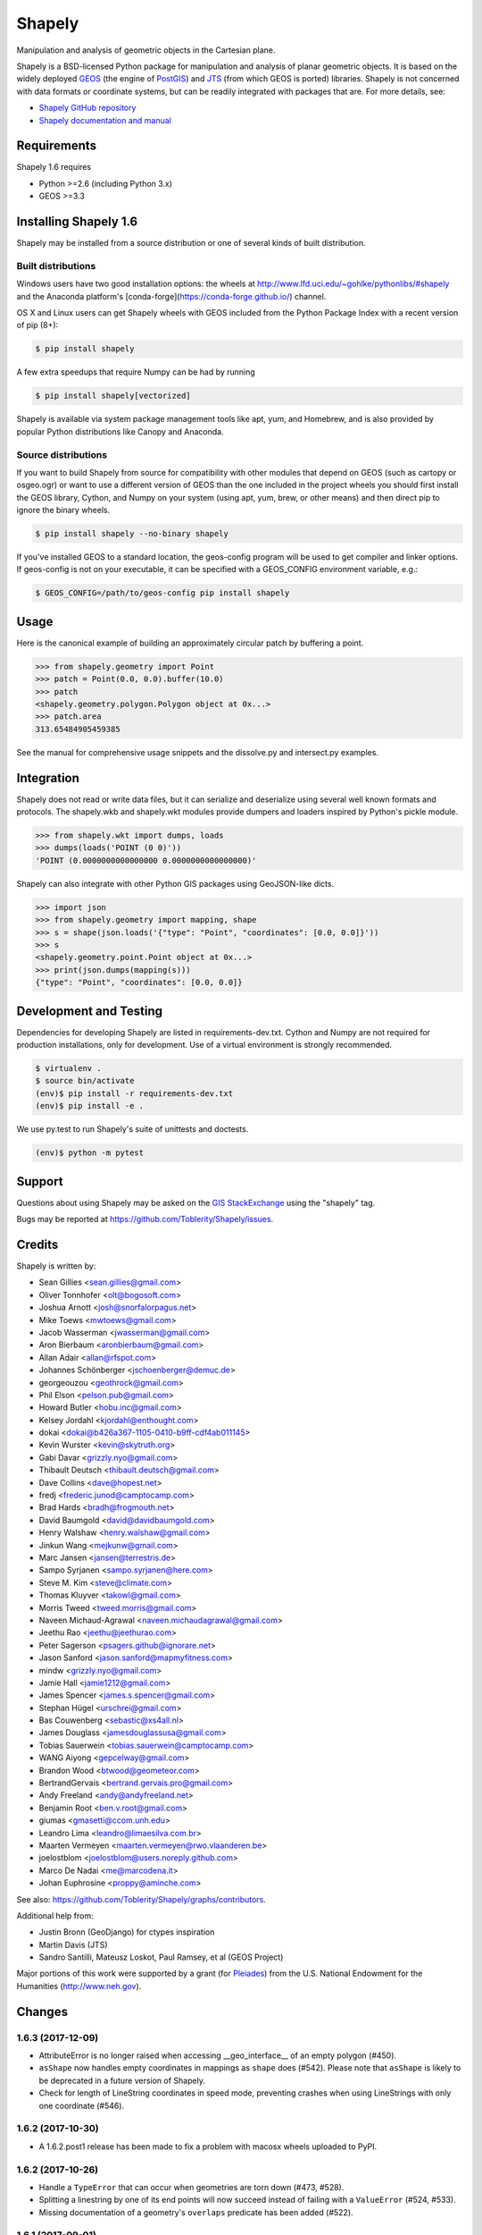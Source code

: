=======
Shapely
=======

.. image:: https://travis-ci.org/Toblerity/Shapely.png?branch=master
   :target: https://travis-ci.org/Toblerity/Shapely

.. image:: https://coveralls.io/repos/github/Toblerity/Shapely/badge.svg?branch=master
   :target: https://coveralls.io/github/Toblerity/Shapely?branch=master

Manipulation and analysis of geometric objects in the Cartesian plane.

.. image:: https://c2.staticflickr.com/6/5560/31301790086_b3472ea4e9_c.jpg
   :width: 800
   :height: 378

Shapely is a BSD-licensed Python package for manipulation and analysis of
planar geometric objects. It is based on the widely deployed `GEOS
<http://trac.osgeo.org/geos/>`__ (the engine of `PostGIS
<http://postgis.org>`__) and `JTS
<http://www.vividsolutions.com/jts/jtshome.htm>`__ (from which GEOS is ported)
libraries. Shapely is not concerned with data formats or coordinate systems,
but can be readily integrated with packages that are. For more details, see:

* `Shapely GitHub repository <https://github.com/Toblerity/Shapely>`__
* `Shapely documentation and manual <https://shapely.readthedocs.io/en/latest/>`__

Requirements
============

Shapely 1.6 requires

* Python >=2.6 (including Python 3.x)
* GEOS >=3.3 

Installing Shapely 1.6
======================

Shapely may be installed from a source distribution or one of several kinds
of built distribution.

Built distributions
-------------------

Windows users have two good installation options: the wheels at
http://www.lfd.uci.edu/~gohlke/pythonlibs/#shapely and the 
Anaconda platform's [conda-forge](https://conda-forge.github.io/)
channel.

OS X and Linux users can get Shapely wheels with GEOS included from the 
Python Package Index with a recent version of pip (8+):

.. code-block:: console

    $ pip install shapely

A few extra speedups that require Numpy can be had by running

.. code-block:: console

    $ pip install shapely[vectorized]

Shapely is available via system package management tools like apt, yum, and
Homebrew, and is also provided by popular Python distributions like Canopy and
Anaconda.

Source distributions
--------------------

If you want to build Shapely from source for compatibility with
other modules that depend on GEOS (such as cartopy or osgeo.ogr) or want to
use a different version of GEOS than the one included in the project wheels
you should first install the GEOS library, Cython, and Numpy on your system
(using apt, yum, brew, or other means) and then direct pip to ignore the binary
wheels.

.. code-block:: console

    $ pip install shapely --no-binary shapely

If you've installed GEOS to a standard location, the geos-config program
will be used to get compiler and linker options. If geos-config is not on
your executable, it can be specified with a GEOS_CONFIG environment
variable, e.g.:

.. code-block:: console

    $ GEOS_CONFIG=/path/to/geos-config pip install shapely

Usage
=====

Here is the canonical example of building an approximately circular patch by
buffering a point.

.. code-block:: pycon

    >>> from shapely.geometry import Point
    >>> patch = Point(0.0, 0.0).buffer(10.0)
    >>> patch
    <shapely.geometry.polygon.Polygon object at 0x...>
    >>> patch.area
    313.65484905459385

See the manual for comprehensive usage snippets and the dissolve.py and
intersect.py examples.

Integration
===========

Shapely does not read or write data files, but it can serialize and deserialize
using several well known formats and protocols. The shapely.wkb and shapely.wkt
modules provide dumpers and loaders inspired by Python's pickle module.

.. code-block:: pycon

    >>> from shapely.wkt import dumps, loads
    >>> dumps(loads('POINT (0 0)'))
    'POINT (0.0000000000000000 0.0000000000000000)'

Shapely can also integrate with other Python GIS packages using GeoJSON-like
dicts.

.. code-block:: pycon

    >>> import json
    >>> from shapely.geometry import mapping, shape
    >>> s = shape(json.loads('{"type": "Point", "coordinates": [0.0, 0.0]}'))
    >>> s
    <shapely.geometry.point.Point object at 0x...>
    >>> print(json.dumps(mapping(s)))
    {"type": "Point", "coordinates": [0.0, 0.0]}

Development and Testing
=======================

Dependencies for developing Shapely are listed in requirements-dev.txt. Cython
and Numpy are not required for production installations, only for development.
Use of a virtual environment is strongly recommended.

.. code-block:: console

    $ virtualenv .
    $ source bin/activate
    (env)$ pip install -r requirements-dev.txt
    (env)$ pip install -e .

We use py.test to run Shapely's suite of unittests and doctests.

.. code-block:: console

    (env)$ python -m pytest

Support
=======

Questions about using Shapely may be asked on the `GIS StackExchange 
<http://gis.stackexchange.com/questions/tagged/shapely>`__ using the "shapely"
tag.

Bugs may be reported at https://github.com/Toblerity/Shapely/issues.


Credits
=======

Shapely is written by:

* Sean Gillies <sean.gillies@gmail.com>
* Oliver Tonnhofer <olt@bogosoft.com>
* Joshua Arnott <josh@snorfalorpagus.net>
* Mike Toews <mwtoews@gmail.com>
* Jacob Wasserman <jwasserman@gmail.com>
* Aron Bierbaum <aronbierbaum@gmail.com>
* Allan Adair <allan@rfspot.com>
* Johannes Schönberger <jschoenberger@demuc.de>
* georgeouzou <geothrock@gmail.com>
* Phil Elson <pelson.pub@gmail.com>
* Howard Butler <hobu.inc@gmail.com>
* Kelsey Jordahl <kjordahl@enthought.com>
* dokai <dokai@b426a367-1105-0410-b9ff-cdf4ab011145>
* Kevin Wurster <kevin@skytruth.org>
* Gabi Davar <grizzly.nyo@gmail.com>
* Thibault Deutsch <thibault.deutsch@gmail.com>
* Dave Collins <dave@hopest.net>
* fredj <frederic.junod@camptocamp.com>
* Brad Hards <bradh@frogmouth.net>
* David Baumgold <david@davidbaumgold.com>
* Henry Walshaw <henry.walshaw@gmail.com>
* Jinkun Wang <mejkunw@gmail.com>
* Marc Jansen <jansen@terrestris.de>
* Sampo Syrjanen <sampo.syrjanen@here.com>
* Steve M. Kim <steve@climate.com>
* Thomas Kluyver <takowl@gmail.com>
* Morris Tweed <tweed.morris@gmail.com>
* Naveen Michaud-Agrawal <naveen.michaudagrawal@gmail.com>
* Jeethu Rao <jeethu@jeethurao.com>
* Peter Sagerson <psagers.github@ignorare.net>
* Jason Sanford <jason.sanford@mapmyfitness.com>
* mindw <grizzly.nyo@gmail.com>
* Jamie Hall <jamie1212@gmail.com>
* James Spencer <james.s.spencer@gmail.com>
* Stephan Hügel <urschrei@gmail.com>
* Bas Couwenberg <sebastic@xs4all.nl>
* James Douglass <jamesdouglassusa@gmail.com>
* Tobias Sauerwein <tobias.sauerwein@camptocamp.com>
* WANG Aiyong <gepcelway@gmail.com>
* Brandon Wood <btwood@geometeor.com>
* BertrandGervais <bertrand.gervais.pro@gmail.com>
* Andy Freeland <andy@andyfreeland.net>
* Benjamin Root <ben.v.root@gmail.com>
* giumas <gmasetti@ccom.unh.edu>
* Leandro Lima <leandro@limaesilva.com.br>
* Maarten Vermeyen <maarten.vermeyen@rwo.vlaanderen.be>
* joelostblom <joelostblom@users.noreply.github.com>
* Marco De Nadai <me@marcodena.it>
* Johan Euphrosine <proppy@aminche.com>

See also: https://github.com/Toblerity/Shapely/graphs/contributors.

Additional help from:

* Justin Bronn (GeoDjango) for ctypes inspiration
* Martin Davis (JTS)
* Sandro Santilli, Mateusz Loskot, Paul Ramsey, et al (GEOS Project)

Major portions of this work were supported by a grant (for Pleiades_) from the
U.S. National Endowment for the Humanities (http://www.neh.gov).

.. _Pleiades: http://pleiades.stoa.org


Changes
=======

1.6.3 (2017-12-09)
------------------

- AttributeError is no longer raised when accessing __geo_interface__ of an
  empty polygon (#450).
- ``asShape`` now handles empty coordinates in mappings as ``shape`` does
  (#542). Please note that ``asShape`` is likely to be deprecated in a future
  version of Shapely.
- Check for length of LineString coordinates in speed mode, preventing crashes
  when using LineStrings with only one coordinate (#546).

1.6.2 (2017-10-30)
------------------

- A 1.6.2.post1 release has been made to fix a problem with macosx wheels
  uploaded to PyPI.

1.6.2 (2017-10-26)
------------------

- Handle a ``TypeError`` that can occur when geometries are torn down (#473,
  #528).
- Splitting a linestring by one of its end points will now succeed instead of
  failing with a ``ValueError`` (#524, #533).
- Missing documentation of a geometry's ``overlaps`` predicate has been added
  (#522).

1.6.1 (2017-09-01)
------------------

- Avoid ``STRTree`` crashes due to dangling references (#505) by maintaining
  references to added geometries.
- Reduce log level to debug when reporting on calls to ctypes ``CDLL()`` that
  don't succeed and are retried (#515).
- Clarification: applications like GeoPandas that need an empty geometry object
  should use ``BaseGeometry()`` instead of ``Point()`` or ``Polygon()``. An
  ``EmptyGeometry`` class has been added in the master development branch and
  will be available in the next non-bugfix release.

1.6.0 (2017-08-21)
------------------

Shapely 1.6.0 adds new attributes to existing geometry classes and new
functions (``split()`` and ``polylabel()``) to the shapely.ops module.
Exceptions are consolidated in a shapely.errors module and logging practices
have been improved. Shapely's optional features depending on Numpy are now
gathered into a requirements set named "vectorized" and these may be installed
like ``pip install shapely[vectorized]``.

Much of the work on 1.6.0 was aimed to improve the project's build and
packaging scripts and to minimize run-time dependencies. Shapely now vendorizes
packaging to use during builds only and never again invokes the geos-config
utility at run-time.

In addition to the changes listed under the alpha and beta pre-releases below,
the following change has been made to the project:

- Project documentation is now hosted at 
  https://shapely.readthedocs.io/en/latest/.

Thank you all for using, promoting, and contributing to the Shapely project.

1.6b5 (2017-08-18)
------------------

Bug fixes:

- Passing a single coordinate to ``LineString()`` with speedups disabled now
  raises a ValueError as happens with speedups enabled. This resolves #509.

1.6b4 (2017-02-15)
------------------

Bug fixes:

- Isolate vendorized packaging in a _vendor directory, remove obsolete
  dist-info, and remove packaging from project requirements (resolves #468).

1.6b3 (2016-12-31)
------------------

Bug fixes:

- Level for log messages originating from the GEOS notice handler reduced from
  WARNING to INFO (#447).
- Permit speedups to be imported again without Numpy (#444).

1.6b2 (2016-12-12)
------------------

New features:

- Add support for GeometryCollection to shape and asShape functions (#422).

1.6b1 (2016-12-12)
------------------

Bug fixes:

- Implemented __array_interface__ for empty Points and LineStrings (#403).

1.6a3 (2016-12-01)
------------------

Bug fixes:

- Remove accidental hard requirement of Numpy (#431).

Packaging:

- Put Numpy in an optional requirement set named "vectorized" (#431).

1.6a2 (2016-11-09)
------------------

Bug fixes:

- Shapely no longer configures logging in ``geos.py`` (#415).

Refactoring:

- Consolidation of exceptions in ``shapely.errors``.
- ``UnsupportedGEOSVersionError`` is raised when GEOS < 3.3.0 (#407).

Packaging:

- Added new library search paths to assist Anaconda (#413).
- geos-config will now be bypassed when NO_GEOS_CONFIG env var is set. This
  allows configuration of Shapely builds on Linux systems that for whatever
  reasons do not include the geos-config program (#322).

1.6a1 (2016-09-14)
------------------

New features:

- A new error derived from NotImplementedError, with a more useful message, is
  raised when the GEOS backend doesn't support a called method (#216).
- The ``project()`` method of LineString has been extended to LinearRing
  geometries (#286).
- A new ``minimum_rotated_rectangle`` attribute has been added to the base
  geometry class (#354).
- A new ``shapely.ops.polylabel()`` function has been added. It
  computes a point suited for labeling concave polygons (#395).
- A new ``shapely.ops.split()`` function has been added. It splits a
  geometry by another geometry of lesser dimension: polygon by line, line by
  point (#293, #371).
- ``Polygon.from_bounds()`` constructs a Polygon from bounding coordinates
  (#392).
- Support for testing with Numpy 1.4.1 has been added (#301).
- Support creating all kinds of empty geometries from empty lists of Python
  objects (#397, #404).

Refactoring:

- Switch from ``SingleSidedBuffer()`` to ``OffsetCurve()`` for GEOS >= 3.3
  (#270).
- Cython speedups are now enabled by default (#252).

Packaging:

- Packaging 16.7, a setup dependency, is vendorized (#314).
- Infrastructure for building manylinux1 wheels has been added (#391).
- The system's ``geos-config`` program is now only checked when ``setup.py``
  is executed, never during normal use of the module (#244).
- Added new library search paths to assist PyInstaller (#382) and Windows
  (#343).

1.5.17 (2016-08-31)
-------------------
- Bug fix: eliminate memory leak in geom_factory() (#408).
- Bug fix: remove mention of negative distances in parallel_offset and note
  that vertices of right hand offset lines are reversed (#284).

1.5.16 (2016-05-26)
-------------------
- Bug fix: eliminate memory leak when unpickling geometry objects (#384, #385).
- Bug fix: prevent crashes when attempting to pickle a prepared geometry,
  raising ``PicklingError`` instead (#386).
- Packaging: extension modules in the OS X wheels uploaded to PyPI link only
  libgeos_c.dylib now (you can verify and compare to previous releases with
  ``otool -L shapely/vectorized/_vectorized.so``).

1.5.15 (2016-03-29)
-------------------
- Bug fix: use uintptr_t to store pointers instead of long in _geos.pxi,
  preventing an overflow error (#372, #373). Note that this bug fix was
  erroneously reported to have been made in 1.5.14, but was not.

1.5.14 (2016-03-27)
-------------------
- Bug fix: use ``type()`` instead of ``isinstance()`` when evaluating geometry
  equality, preventing instances of base and derived classes from 
  being mistaken for equals (#317).
- Bug fix: ensure that empty geometries are created when constructors have no
  args (#332, #333).
- Bug fix: support app "freezing" better on Windows by not relying on the
  ``__file__`` attribute (#342, #377).
- Bug fix: ensure that empty polygons evaluate to be ``==`` (#355).
- Bug fix: filter out empty geometries that can cause segfaults when creating
  and loading STRtrees (#345, #348).
- Bug fix: no longer attempt to reuse GEOS DLLs already loaded by Rasterio
  or Fiona on OS X (#374, #375).

1.5.13 (2015-10-09)
-------------------
- Restore setup and runtime discovery and loading of GEOS shared library to
  state at version 1.5.9 (#326).
- On OS X we try to reuse any GEOS shared library that may have been loaded
  via import of Fiona or Rasterio in order to avoid a bug involving the
  GEOS AbstractSTRtree (#324, #327).

1.5.12 (2015-08-27)
-------------------
- Remove configuration of root logger from libgeos.py (#312).
- Skip test_fallbacks on Windows (#308).
- Call setlocale(locale.LC_ALL, "") instead of resetlocale() on Windows when
  tearing down the locale test (#308).
- Fix for Sphinx warnings (#309).
- Addition of .cache, .idea, .pyd, .pdb to .gitignore (#310).

1.5.11 (2015-08-23)
-------------------
- Remove packaging module requirement added in 1.5.10 (#305). Distutils can't 
  parse versions using 'rc', but if we stick to 'a' and 'b' we will be fine.

1.5.10 (2015-08-22)
-------------------
- Monkey patch affinity module by absolute reference (#299).
- Raise TopologicalError in relate() instead of crashing (#294, #295, #303).

1.5.9 (2015-05-27)
------------------
- Fix for 64 bit speedups compatibility (#274).

1.5.8 (2015-04-29)
------------------
- Setup file encoding bug fix (#254).
- Support for pyinstaller (#261).
- Major prepared geometry operation fix for Windows (#268, #269).
- Major fix for OS X binary wheel (#262).

1.5.7 (2015-03-16)
------------------
- Test and fix buggy error and notice handlers (#249).

1.5.6 (2015-02-02)
------------------
- Fix setup regression (#232, #234).
- SVG representation improvements (#233, #237).

1.5.5 (2015-01-20)
------------------
- MANIFEST changes to restore _geox.pxi (#231).

1.5.4 (2015-01-19)
------------------
- Fixed OS X binary wheel library load path (#224).

1.5.3 (2015-01-12)
------------------
- Fixed ownership and potential memory leak in polygonize (#223).
- Wider release of binary wheels for OS X.

1.5.2 (2015-01-04)
------------------
- Fail installation if GEOS dependency is not met, preventing update breakage
  (#218, #219).

1.5.1 (2014-12-04)
------------------
- Restore geometry hashing (#209).

1.5.0 (2014-12-02)
------------------
- Affine transformation speedups (#197).
- New `==` rich comparison (#195).
- Geometry collection constructor (#200).
- ops.snap() backed by GEOSSnap (#201).
- Clearer exceptions in cases of topological invalidity (#203).

1.4.4 (2014-11-02)
------------------
- Proper conversion of numpy float32 vals to coords (#186).

1.4.3 (2014-10-01)
------------------
- Fix for endianness bug in WKB writer (#174).

1.4.2 (2014-09-29)
------------------
- Fix bungled 1.4.1 release (#176).

1.4.1 (2014-09-23)
------------------
- Return of support for GEOS 3.2 (#176, #178).

1.4.0 (2014-09-08)
------------------
- SVG representations for IPython's inline image protocol.
- Efficient and fast vectorized contains().
- Change mitre_limit default to 5.0; raise ValueError with 0.0 (#139).
- Allow mix of tuples and Points in sped-up LineString ctor (#152).
- New STRtree class (#73).
- Add ops.nearest_points() (#147).
- Faster creation of geometric objects from others (cloning) (#165).
- Removal of tests from package.

1.3.3 (2014-07-23)
------------------
- Allow single-part geometries as argument to ops.cacaded_union() (#135).
- Support affine transformations of LinearRings (#112).

1.3.2 (2014-05-13)
------------------
- Let LineString() take a sequence of Points (#130).

1.3.1 (2014-04-22)
------------------
- More reliable proxy cleanup on exit (#106).
- More robust DLL loading on all platforms (#114).

1.3.0 (2013-12-31)
------------------
- Include support for Python 3.2 and 3.3 (#56), minimum version is now 2.6.
- Switch to GEOS WKT/WKB Reader/Writer API, with defaults changed to enable 3D
  output dimensions, and to 'trim' WKT output for GEOS >=3.3.0.
- Use GEOS version instead of GEOS C API version to determine library
  capabilities (#65).

1.2.19 (2013-12-30)
-------------------
- Add buffering style options (#55).

1.2.18 (2013-07-23)
--------------------
- Add shapely.ops.transform.
- Permit empty sequences in collection constructors (#49, #50).
- Individual polygons in MultiPolygon.__geo_interface__ are changed to tuples
  to match Polygon.__geo_interface__ (#51).
- Add shapely.ops.polygonize_full (#57).

1.2.17 (2013-01-27)
-------------------
- Avoid circular import between wkt/wkb and geometry.base by moving calls
  to GEOS serializers to the latter module.
- Set _ndim when unpickling (issue #6).
- Don't install DLLs to Python's DLL directory (#37).
- Add affinity module of affine transformation (#31).
- Fix NameError that blocked installation with PyPy (#40, #41).

1.2.16 (2012-09-18)
-------------------
- Add ops.unary_union function.
- Alias ops.cascaded_union to ops.unary_union when GEOS CAPI >= (1,7,0).
- Add geos_version_string attribute to shapely.geos.
- Ensure parent is set when child geometry is accessed.
- Generate _speedups.c using Cython when building from repo when missing,
  stale, or the build target is "sdist".
- The is_simple predicate of invalid, self-intersecting linear rings now
  returns ``False``.
- Remove VERSION.txt from repo, it's now written by the distutils setup script
  with value of shapely.__version__.

1.2.15 (2012-06-27)
-------------------
- Eliminate numerical sensitivity in a method chaining test (Debian bug
  #663210).
- Account for cascaded union of random buffered test points being a polygon
  or multipolygon (Debian bug #666655).
- Use Cython to build speedups if it is installed.
- Avoid stumbling over SVN revision numbers in GEOS C API version strings.

1.2.14 (2012-01-23)
-------------------
- A geometry's coords property is now sliceable, yielding a list of coordinate
  values.
- Homogeneous collections are now sliceable, yielding a new collection of the
  same type.

1.2.13 (2011-09-16)
-------------------
- Fixed errors in speedups on 32bit systems when GEOS references memory above
  2GB.
- Add shapely.__version__ attribute.
- Update the manual.

1.2.12 (2011-08-15)
-------------------
- Build Windows distributions with VC7 or VC9 as appropriate.
- More verbose report on failure to speed up.
- Fix for prepared geometries broken in 1.2.11.
- DO NOT INSTALL 1.2.11

1.2.11 (2011-08-04)
-------------------
- Ignore AttributeError during exit.
- PyPy 1.5 support.
- Prevent operation on prepared geometry crasher (#12).
- Optional Cython speedups for Windows.
- Linux 3 platform support.

1.2.10 (2011-05-09)
-------------------
- Add optional Cython speedups.
- Add is_cww predicate to LinearRing.
- Add function that forces orientation of Polygons.
- Disable build of speedups on Windows pending packaging work.

1.2.9 (2011-03-31)
------------------
- Remove extra glob import.
- Move examples to shapely.examples.
- Add box() constructor for rectangular polygons.
- Fix extraneous imports.

1.2.8 (2011-12-03)
------------------
- New parallel_offset method (#6).
- Support for Python 2.4.

1.2.7 (2010-11-05)
------------------
- Support for Windows eggs.

1.2.6 (2010-10-21)
------------------
- The geoms property of an empty collection yields [] instead of a ValueError
  (#3).
- The coords and geometry type sproperties have the same behavior as above.
- Ensure that z values carry through into products of operations (#4).

1.2.5 (2010-09-19)
------------------
- Stop distributing docs/_build.
- Include library fallbacks in test_dlls.py for linux platform.

1.2.4 (2010-09-09)
------------------
- Raise AttributeError when there's no backend support for a method.
- Raise OSError if libgeos_c.so (or variants) can't be found and loaded.
- Add geos_c DLL loading support for linux platforms where find_library doesn't
  work.

1.2.3 (2010-08-17)
------------------
- Add mapping function.
- Fix problem with GEOSisValidReason symbol for GEOS < 3.1.

1.2.2 (2010-07-23)
------------------
- Add representative_point method.

1.2.1 (2010-06-23)
------------------
- Fixed bounds of singular polygons.
- Added shapely.validation.explain_validity function (#226).

1.2 (2010-05-27)
----------------
- Final release.

1.2rc2 (2010-05-26)
-------------------
- Add examples and tests to MANIFEST.in.
- Release candidate 2.

1.2rc1 (2010-05-25)
-------------------
- Release candidate.

1.2b7 (2010-04-22)
------------------
- Memory leak associated with new empty geometry state fixed.

1.2b6 (2010-04-13)
------------------
- Broken GeometryCollection fixed.

1.2b5 (2010-04-09)
------------------
- Objects can be constructed from others of the same type, thereby making
  copies. Collections can be constructed from sequences of objects, also making
  copies.
- Collections are now iterators over their component objects.
- New code for manual figures, using the descartes package.

1.2b4 (2010-03-19)
------------------
- Adds support for the "sunos5" platform.

1.2b3 (2010-02-28)
------------------
- Only provide simplification implementations for GEOS C API >= 1.5.

1.2b2 (2010-02-19)
------------------
- Fix cascaded_union bug introduced in 1.2b1 (#212).

1.2b1 (2010-02-18)
------------------
- Update the README. Remove cruft from setup.py. Add some version 1.2 metadata
  regarding required Python version (>=2.5,<3) and external dependency
  (libgeos_c >= 3.1).

1.2a6 (2010-02-09)
------------------
- Add accessor for separate arrays of X and Y values (#210).

TODO: fill gap here

1.2a1 (2010-01-20)
------------------
- Proper prototyping of WKB writer, and avoidance of errors on 64-bit systems
  (#191).
- Prototype libgeos_c functions in a way that lets py2exe apps import shapely
  (#189).

1.2 Branched (2009-09-19)

1.0.12 (2009-04-09)
-------------------
- Fix for references held by topology and predicate descriptors.

1.0.11 (2008-11-20)
-------------------
- Work around bug in GEOS 2.2.3, GEOSCoordSeq_getOrdinate not exported properly
  (#178).

1.0.10 (2008-11-17)
-------------------
- Fixed compatibility with GEOS 2.2.3 that was broken in 1.0.8 release (#176).

1.0.9 (2008-11-16)
------------------
- Find and load MacPorts libgeos.

1.0.8 (2008-11-01)
------------------
- Fill out GEOS function result and argument types to prevent faults on a
  64-bit arch.

1.0.7 (2008-08-22)
------------------
- Polygon rings now have the same dimensions as parent (#168).
- Eliminated reference cycles in polygons (#169).

1.0.6 (2008-07-10)
------------------
- Fixed adaptation of multi polygon data.
- Raise exceptions earlier from binary predicates.
- Beginning distributing new windows DLLs (#166).

1.0.5 (2008-05-20)
------------------
- Added access to GEOS polygonizer function.
- Raise exception when insufficient coordinate tuples are passed to LinearRing
  constructor (#164).

1.0.4 (2008-05-01)
------------------
- Disentangle Python and topological equality (#163).
- Add shape(), a factory that copies coordinates from a geo interface provider.
  To be used instead of asShape() unless you really need to store coordinates
  outside shapely for efficient use in other code.
- Cache GEOS geometries in adapters (#163).

1.0.3 (2008-04-09)
------------------
- Do not release GIL when calling GEOS functions (#158).
- Prevent faults when chaining multiple GEOS operators (#159).

1.0.2 (2008-02-26)
------------------
- Fix loss of dimensionality in polygon rings (#155).

1.0.1 (2008-02-08)
------------------
- Allow chaining expressions involving coordinate sequences and geometry parts
  (#151).
- Protect against abnormal use of coordinate accessors (#152).
- Coordinate sequences now implement the numpy array protocol (#153).

1.0 (2008-01-18)
----------------
- Final release.

1.0 RC2 (2008-01-16)
--------------------
- Added temporary solution for #149.

1.0 RC1 (2008-01-14)
--------------------
- First release candidate



